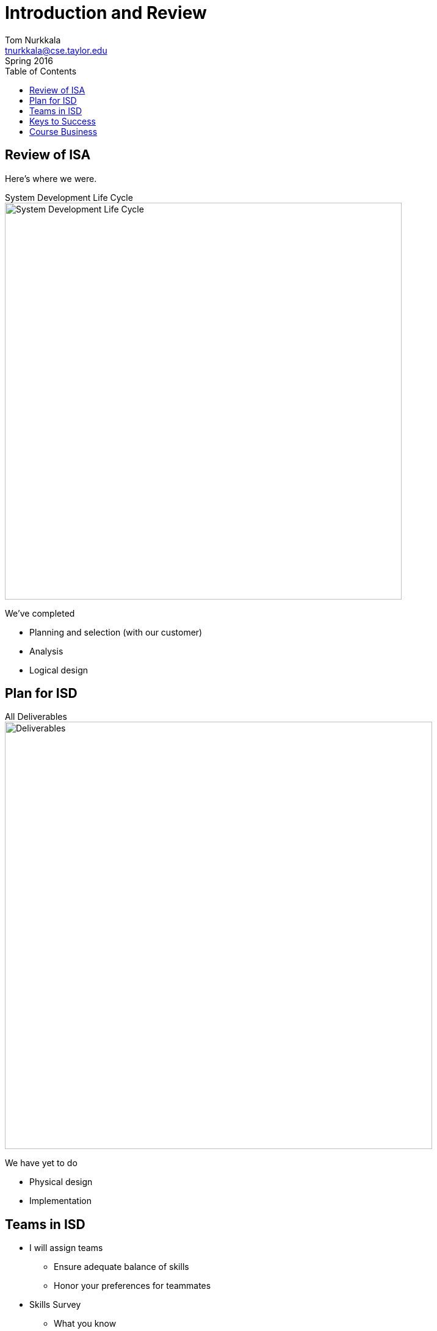 = Introduction and Review
Tom Nurkkala <tnurkkala@cse.taylor.edu>
Spring 2016
:toc: left

== Review of ISA

Here's where we were.

[sed]
.System Development Life Cycle
--
image::sdlc.png[System Development Life Cycle,,650]
--

We've completed

* Planning and selection (with our customer)
* Analysis
* Logical design

== Plan for ISD

[sed]
.All Deliverables
--
image::deliverables.png[Deliverables,700]
--

We have yet to do

* Physical design
* Implementation

== Teams in ISD

* I will assign teams
** Ensure adequate balance of skills
** Honor your preferences for teammates
* Skills Survey
** What you know
** Who you _want_ on your team
** Who you _don’t want_ on your team
* Leveraging ISA
** Reuse the ISA designs of any ISD team member

== Keys to Success

* Don’t Procrastinate
* Make small, frequent steps forward
* Work as a team
** Distribute work equitably
** Attend all team meetings and work session
** Make good on your commitments
* Engage entire team
** Everyone must touch the code!
** Testing, documentation, project management

== Course Business

* Syllabus
* Specifications Grading
